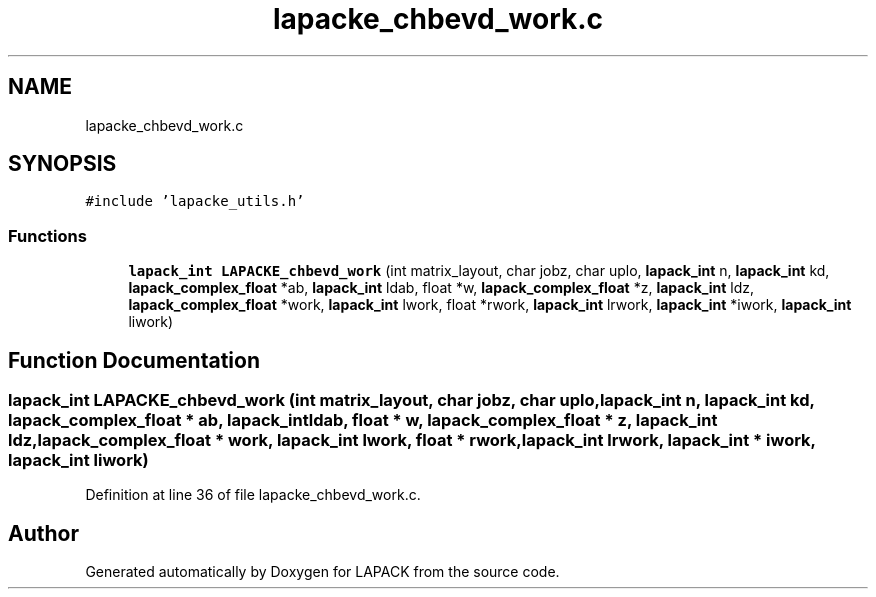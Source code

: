 .TH "lapacke_chbevd_work.c" 3 "Tue Nov 14 2017" "Version 3.8.0" "LAPACK" \" -*- nroff -*-
.ad l
.nh
.SH NAME
lapacke_chbevd_work.c
.SH SYNOPSIS
.br
.PP
\fC#include 'lapacke_utils\&.h'\fP
.br

.SS "Functions"

.in +1c
.ti -1c
.RI "\fBlapack_int\fP \fBLAPACKE_chbevd_work\fP (int matrix_layout, char jobz, char uplo, \fBlapack_int\fP n, \fBlapack_int\fP kd, \fBlapack_complex_float\fP *ab, \fBlapack_int\fP ldab, float *w, \fBlapack_complex_float\fP *z, \fBlapack_int\fP ldz, \fBlapack_complex_float\fP *work, \fBlapack_int\fP lwork, float *rwork, \fBlapack_int\fP lrwork, \fBlapack_int\fP *iwork, \fBlapack_int\fP liwork)"
.br
.in -1c
.SH "Function Documentation"
.PP 
.SS "\fBlapack_int\fP LAPACKE_chbevd_work (int matrix_layout, char jobz, char uplo, \fBlapack_int\fP n, \fBlapack_int\fP kd, \fBlapack_complex_float\fP * ab, \fBlapack_int\fP ldab, float * w, \fBlapack_complex_float\fP * z, \fBlapack_int\fP ldz, \fBlapack_complex_float\fP * work, \fBlapack_int\fP lwork, float * rwork, \fBlapack_int\fP lrwork, \fBlapack_int\fP * iwork, \fBlapack_int\fP liwork)"

.PP
Definition at line 36 of file lapacke_chbevd_work\&.c\&.
.SH "Author"
.PP 
Generated automatically by Doxygen for LAPACK from the source code\&.
